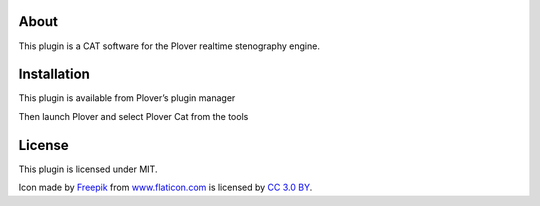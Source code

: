 About
=====

This plugin is a CAT software for the Plover realtime stenography
engine.

Installation
============

This plugin is available from Plover’s plugin manager

Then launch Plover and select Plover Cat from the tools

License
=======

This plugin is licensed under MIT.

Icon made by `Freepik`_ from `www.flaticon.com`_ is licensed by `CC 3.0
BY`_.

.. _Freepik: http://www.freepik.com/
.. _www.flaticon.com: http://www.flaticon.com/
.. _CC 3.0 BY: http://creativecommons.org/licenses/by/3.0/
